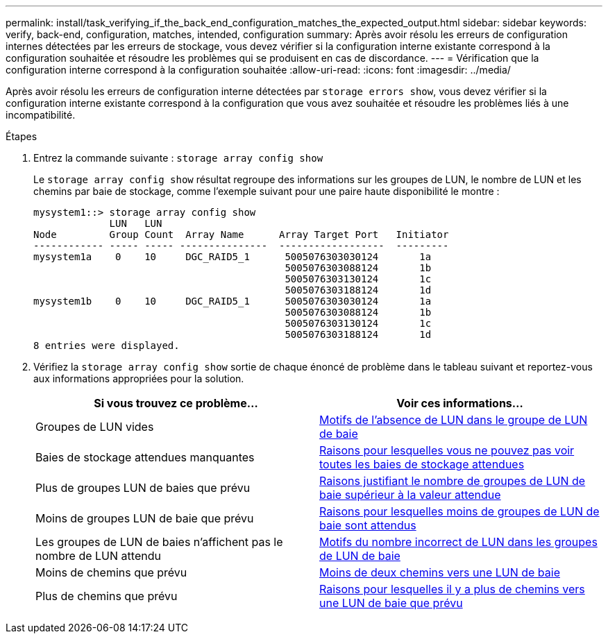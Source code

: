 ---
permalink: install/task_verifying_if_the_back_end_configuration_matches_the_expected_output.html 
sidebar: sidebar 
keywords: verify, back-end, configuration, matches, intended, configuration 
summary: Après avoir résolu les erreurs de configuration internes détectées par les erreurs de stockage, vous devez vérifier si la configuration interne existante correspond à la configuration souhaitée et résoudre les problèmes qui se produisent en cas de discordance. 
---
= Vérification que la configuration interne correspond à la configuration souhaitée
:allow-uri-read: 
:icons: font
:imagesdir: ../media/


[role="lead"]
Après avoir résolu les erreurs de configuration interne détectées par `storage errors show`, vous devez vérifier si la configuration interne existante correspond à la configuration que vous avez souhaitée et résoudre les problèmes liés à une incompatibilité.

.Étapes
. Entrez la commande suivante : `storage array config show`
+
Le `storage array config show` résultat regroupe des informations sur les groupes de LUN, le nombre de LUN et les chemins par baie de stockage, comme l'exemple suivant pour une paire haute disponibilité le montre :

+
[listing]
----

mysystem1::> storage array config show
             LUN   LUN
Node         Group Count  Array Name      Array Target Port   Initiator
------------ ----- ----- ---------------  ------------------  ---------
mysystem1a    0    10     DGC_RAID5_1      5005076303030124       1a
                                           5005076303088124       1b
                                           5005076303130124       1c
                                           5005076303188124       1d
mysystem1b    0    10     DGC_RAID5_1      5005076303030124       1a
                                           5005076303088124       1b
                                           5005076303130124       1c
                                           5005076303188124       1d
8 entries were displayed.
----
. Vérifiez la `storage array config show` sortie de chaque énoncé de problème dans le tableau suivant et reportez-vous aux informations appropriées pour la solution.
+
|===
| Si vous trouvez ce problème... | Voir ces informations... 


 a| 
Groupes de LUN vides
 a| 
xref:reference_reasons_for_no_luns_in_the_array_lun_group.adoc[Motifs de l'absence de LUN dans le groupe de LUN de baie]



 a| 
Baies de stockage attendues manquantes
 a| 
xref:reference_reasons_storage_arrays_are_missing_from_command_output.adoc[Raisons pour lesquelles vous ne pouvez pas voir toutes les baies de stockage attendues]



 a| 
Plus de groupes LUN de baies que prévu
 a| 
xref:reference_reasons_for_more_array_lun_groups_than_expected.adoc[Raisons justifiant le nombre de groupes de LUN de baie supérieur à la valeur attendue]



 a| 
Moins de groupes LUN de baie que prévu
 a| 
xref:reference_reasons_for_fewer_array_lun_groups_than_expected.adoc[Raisons pour lesquelles moins de groupes de LUN de baie sont attendus]



 a| 
Les groupes de LUN de baies n'affichent pas le nombre de LUN attendu
 a| 
xref:reference_reasons_for_the_incorrect_number_of_luns_in_array_lun_groups.adoc[Motifs du nombre incorrect de LUN dans les groupes de LUN de baie]



 a| 
Moins de chemins que prévu
 a| 
xref:reference_fewer_than_two_paths_to_an_array_lun.adoc[Moins de deux chemins vers une LUN de baie]



 a| 
Plus de chemins que prévu
 a| 
xref:reference_reasons_for_more_paths_to_an_array_lun_than_expected.adoc[Raisons pour lesquelles il y a plus de chemins vers une LUN de baie que prévu]

|===

